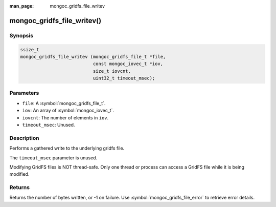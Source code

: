 :man_page: mongoc_gridfs_file_writev

mongoc_gridfs_file_writev()
===========================

Synopsis
--------

.. code-block:: c

  ssize_t
  mongoc_gridfs_file_writev (mongoc_gridfs_file_t *file,
                             const mongoc_iovec_t *iov,
                             size_t iovcnt,
                             uint32_t timeout_msec);

Parameters
----------

* ``file``: A :symbol:`mongoc_gridfs_file_t`.
* ``iov``: An array of :symbol:`mongoc_iovec_t`.
* ``iovcnt``: The number of elements in ``iov``.
* ``timeout_msec``: Unused.

Description
-----------

Performs a gathered write to the underlying gridfs file.

The ``timeout_msec`` parameter is unused.

Modifying GridFS files is NOT thread-safe. Only one thread or process can access a GridFS file while it is being modified.

Returns
-------

Returns the number of bytes written, or -1 on failure. Use :symbol:`mongoc_gridfs_file_error` to retrieve error details.
